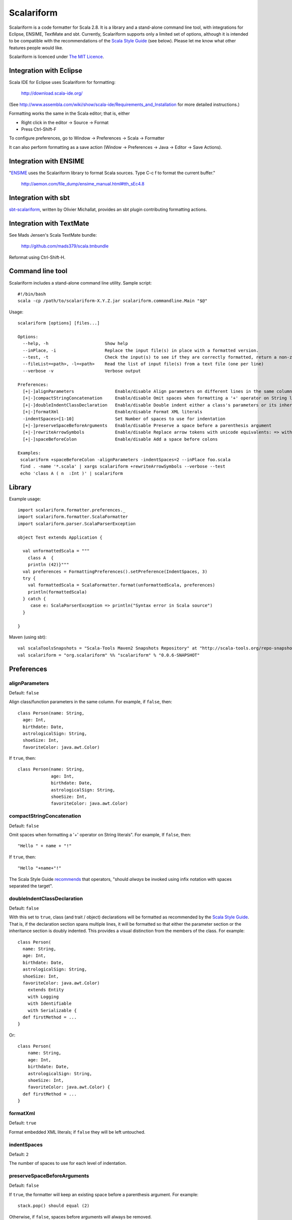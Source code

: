 Scalariform
===========

Scalariform is a code formatter for Scala 2.8. It is a library and a
stand-alone command line tool, with integrations for Eclipse, ENSIME,
TextMate and sbt. Currently, Scalariform supports only a limited set
of options, although it is intended to be compatible with the
recommendations of the `Scala Style Guide`_ (see below). Please let me
know what other features people would like.

Scalariform is licenced under `The MIT Licence`_.

.. _Scala Style Guide: http://davetron5000.github.com/scala-style/
.. _The MIT Licence: http://www.opensource.org/licenses/mit-license.php

Integration with Eclipse
------------------------

Scala IDE for Eclipse uses Scalariform for formatting:

  http://download.scala-ide.org/

(See http://www.assembla.com/wiki/show/scala-ide/Requirements_and_Installation 
for more detailed instructions.)

Formatting works the same in the Scala editor; that is, either

- Right click in the editor -> Source -> Format
- Press Ctrl-Shift-F

To configure preferences, go to Window -> Preferences -> Scala -> Formatter

It can also perform formatting as a save action (Window -> Preferences -> Java -> Editor -> Save Actions).

Integration with ENSIME
-----------------------

"`ENSIME`_ uses the Scalariform library to format Scala sources. Type C-c f to format the current buffer." 

  http://aemon.com/file_dump/ensime_manual.html#tth_sEc4.8

.. _ENSIME: http://github.com/aemoncannon/ensime

Integration with sbt
--------------------

`sbt-scalariform`_, written by Olivier Michallat, provides an sbt plugin contributing formatting actions.

.. _sbt-scalariform: http://github.com/olim7t/sbt-scalariform

Integration with TextMate
-------------------------

See Mads Jensen's Scala TextMate bundle:

  http://github.com/mads379/scala.tmbundle

Reformat using Ctrl-Shift-H.

Command line tool
-----------------

Scalariform includes a stand-alone command line utility. Sample script::

  #!/bin/bash
  scala -cp /path/to/scalariform-X.Y.Z.jar scalariform.commandline.Main "$@"

Usage::

  scalariform [options] [files...]
  
  Options:
    --help, -h                      Show help
    --inPlace, -i                   Replace the input file(s) in place with a formatted version.
    --test, -t                      Check the input(s) to see if they are correctly formatted, return a non-zero error code if not.
    --fileList=<path>, -l=<path>    Read the list of input file(s) from a text file (one per line)
    --verbose -v                    Verbose output
  
  Preferences:
    [+|-]alignParameters                Enable/disable Align parameters on different lines in the same column
    [+|-]compactStringConcatenation     Enable/disable Omit spaces when formatting a '+' operator on String literals
    [+|-]doubleIndentClassDeclaration   Enable/disable Double indent either a class's parameters or its inheritance list
    [+|-]formatXml                      Enable/disable Format XML literals
    -indentSpaces=[1-10]                Set Number of spaces to use for indentation
    [+|-]preserveSpaceBeforeArguments   Enable/disable Preserve a space before a parenthesis argument
    [+|-]rewriteArrowSymbols            Enable/disable Replace arrow tokens with unicode equivalents: => with ⇒, and <- with ←
    [+|-]spaceBeforeColon               Enable/disable Add a space before colons
  
  Examples:
   scalariform +spaceBeforeColon -alignParameters -indentSpaces=2 --inPlace foo.scala
   find . -name '*.scala' | xargs scalariform +rewriteArrowSymbols --verbose --test
   echo 'class A ( n  :Int )' | scalariform


Library
-------

Example usage::

  import scalariform.formatter.preferences._
  import scalariform.formatter.ScalaFormatter
  import scalariform.parser.ScalaParserException
  
  object Test extends Application {
  
    val unformattedScala = """
      class A  {
      println (42)}"""
    val preferences = FormattingPreferences().setPreference(IndentSpaces, 3)
    try {
      val formattedScala = ScalaFormatter.format(unformattedScala, preferences)
      println(formattedScala)
    } catch {
       case e: ScalaParserException => println("Syntax error in Scala source")
    }
  
  }

Maven (using sbt)::

  val scalaToolsSnapshots = "Scala-Tools Maven2 Snapshots Repository" at "http://scala-tools.org/repo-snapshots"
  val scalariform = "org.scalariform" %% "scalariform" % "0.0.6-SNAPSHOT"


Preferences
-----------

alignParameters
~~~~~~~~~~~~~~~

Default: ``false``

Align class/function parameters in the same column. For example, if ``false``, then::

  class Person(name: String,
    age: Int,
    birthdate: Date,
    astrologicalSign: String,
    shoeSize: Int,
    favoriteColor: java.awt.Color)

If ``true``, then::

  class Person(name: String,
               age: Int,
               birthdate: Date,
               astrologicalSign: String,
               shoeSize: Int,
               favoriteColor: java.awt.Color)

compactStringConcatenation
~~~~~~~~~~~~~~~~~~~~~~~~~~

Default: ``false``

Omit spaces when formatting a '+' operator on String literals". For example, If ``false``, then::

  "Hello " + name + "!"

If ``true``, then::

  "Hello "+name+"!"

The Scala Style Guide recommends_ that operators, "should `always` be
invoked using infix notation with spaces separated the target".

.. _recommends: http://davetron5000.github.com/scala-style/method_invocation/operators.html

doubleIndentClassDeclaration
~~~~~~~~~~~~~~~~~~~~~~~~~~~~

Default: ``false``

With this set to ``true``, class (and trait / object) declarations
will be formatted as recommended by the `Scala Style Guide`_. That is,
if the declaration section spans multiple lines, it will be formatted
so that either the parameter section or the inheritance section is
doubly indented. This provides a visual distinction from the members
of the class. For example::

  class Person(
    name: String,
    age: Int,
    birthdate: Date,
    astrologicalSign: String,
    shoeSize: Int,
    favoriteColor: java.awt.Color)
      extends Entity
      with Logging
      with Identifiable
      with Serializable {
    def firstMethod = ...
  }

Or::

  class Person(
      name: String,
      age: Int,
      birthdate: Date,
      astrologicalSign: String,
      shoeSize: Int,
      favoriteColor: java.awt.Color) {
    def firstMethod = ...
  }

formatXml
~~~~~~~~~

Default: ``true``

Format embedded XML literals; if ``false`` they will be left untouched.

indentSpaces 
~~~~~~~~~~~~

Default: ``2``

The number of spaces to use for each level of indentation.

preserveSpaceBeforeArguments
~~~~~~~~~~~~~~~~~~~~~~~~~~~~

Default: ``false``

If ``true``, the formatter will keep an existing space before a parenthesis argument. For example::

  stack.pop() should equal (2)

Otherwise, if ``false``, spaces before arguments will always be removed.

rewriteArrowSymbols
~~~~~~~~~~~~~~~~~~~

Default: ``false``

Replace arrow tokens with their unicode equivalents: ``=>`` with ``⇒``, and ``<-`` with ``←``. For example::

  for (n <- 1 to 10) n % 2 match {
    case 0 => println("even")
    case 1 => println("odd")
  }

is formatted as::

  for (n ← 1 to 10) n % 2 match {
    case 0 ⇒ println("even")
    case 1 ⇒ println("odd")
  }

spaceBeforeColon
~~~~~~~~~~~~~~~~

Default: ``false``

Whether to ensure a space before colon. For example, If ``false``, then::

  def add(a: Int, b: Int): Int = a + b

If ``true``, then::

  def add(a : Int, b : Int) : Int = a + b

Scala Style Guide
~~~~~~~~~~~~~~~~~

Scalariform is "compatible" with the `Scala Style Guide`_ v1.1.0 in the
sense that, given the right preference settings, source code that is
initially compiliant with the Style Guide will not become uncompliant
after formatting. In a number of cases, running the formatter will
make uncompliant source more compliant.

============================ ========= =========
Preference                   Value     Default?
============================ ========= =========
alignParameters              ``false`` 
compactStringConcatenation   ``false`` 
doubleIndentClassDeclaration ``true``    No
indentSpaces                 ``2``       
preserveSpaceBeforeArguments ``false`` 
rewriteArrowSymbols          ``false`` 
spaceBeforeColon             ``false`` 
============================ ========= =========

Source directives
-----------------

As well as global preferences, formatting can be tweaked at the source level through comments.

format: [ON|OFF]
~~~~~~~~~~~~~~~~

Disables the formatter for selective portions of a source file::

  // format: OFF    <-- this directive disables formatting from this point
  class AsciiDSL { 
    n ¦- "1" -+ { n: Node =>
            n ¦- "i"  
            n ¦- "ii"  
            n ¦- "iii"  
            n ¦- "iv"  
            n ¦- "v"
    }
    n ¦- "2"
    n ¦- "3" -+ { n: Node =>
            n ¦- "i"  
            n ¦- "ii" -+ { n: Node =>
                     n ¦- "a"
                     n ¦- "b"
                     n ¦- "c"
            }
            n ¦- "iii"  
            n ¦- "iv"  
            n ¦- "v"
    }
    // format: ON   <-- formatter resumes from this point
    ...
  }
  // (see: http://dev.day.com/microsling/content/blogs/main/scalajcr2.html)

format: [+|-]<preferenceName>
~~~~~~~~~~~~~~~~~~~~~~~~~~~~~

Sets a preference for the entire of the source file, overriding the global formatting settings::

  // format: +preserveSpaceBeforeArguments
  class StackSpec extends FlatSpec with ShouldMatchers {
    // ...
    stack.pop() should equal (2)
  }
